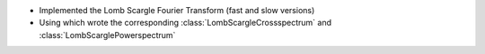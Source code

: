 - Implemented the Lomb Scargle Fourier Transform (fast and slow versions)
- Using which wrote the corresponding :class:`LombScargleCrossspectrum` and :class:`LombScarglePowerspectrum`
